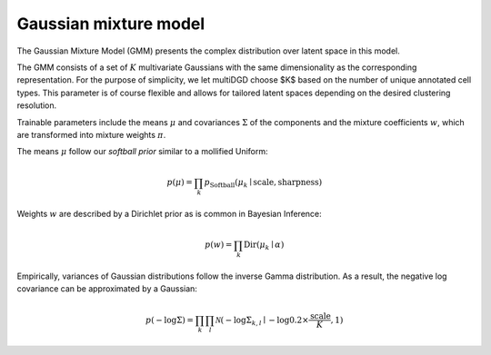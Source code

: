 Gaussian mixture model
=======================

The Gaussian Mixture Model (GMM) presents the complex distribution over latent space in this model.

The GMM consists of a set of :math:`K` multivariate Gaussians with the same dimensionality as the corresponding representation. For the purpose of simplicity, we let multiDGD choose $K$ based on the number of unique annotated cell types. This parameter is of course flexible and allows for tailored latent spaces depending on the desired clustering resolution.

Trainable parameters include the means :math:`\mu` and covariances :math:`\Sigma` of the components and the mixture coefficients :math:`w`, which are transformed into mixture weights :math:`\pi`.

The means :math:`\mu` follow our *softball prior* similar to a mollified Uniform:

.. math::
    p(\mu) = \prod_k p_{\mathrm{Softball}}(\mu_k \mid \text{scale}, \text{sharpness})

Weights :math:`w` are described by a Dirichlet prior as is common in Bayesian Inference:

.. math::
    p(w) = \prod_k \mathrm{Dir}(\mu_k \mid \alpha)

Empirically, variances of Gaussian distributions follow the inverse Gamma distribution. As a result, the negative log covariance can be approximated by a Gaussian:

.. math::
    p(- \log \Sigma) = \prod_k \prod_l \mathcal{N}(- \log \Sigma_{k,l} \mid - \log 0.2 \times \frac{\text{scale}}{K}, 1)